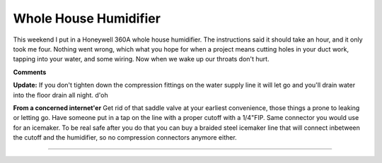 
Whole House Humidifier
----------------------

This weekend I put in a Honeywell 360A whole house humidifier.  The instructions said it should take an hour, and it only took me four. Nothing went wrong, which what you hope for when a project means cutting holes in your duct work, tapping into your water, and some wiring.  Now when we wake up our throats don't hurt.

|IMG_1153.jpg|

|IMG_1154.jpg|








.. |IMG_1153.jpg| image:: /unblog/UnBlog/2006-11-28?action=AttachFile&do=get&target=IMG_1153.jpg

.. |IMG_1154.jpg| image:: /unblog/UnBlog/2006-11-28?action=AttachFile&do=get&target=IMG_1154.jpg



**Comments**

**Update:** If you don't tighten down the compression fittings on the water supply line it will let go and you'll drain water into the floor drain all night.  d'oh

**From a concerned internet'er** Get rid of that saddle valve at your earliest convenience, those things a prone to leaking or letting go.  Have someone put in a tap on the line with a proper cutoff with a 1/4"FIP.  Same connector you would use for an icemaker.  To be real safe after you do that you can buy a braided steel icemaker line that will connect inbetween the cutoff and the humidifier, so no compression connectors anymore either.


-------------------------




.. date: 1164693600
